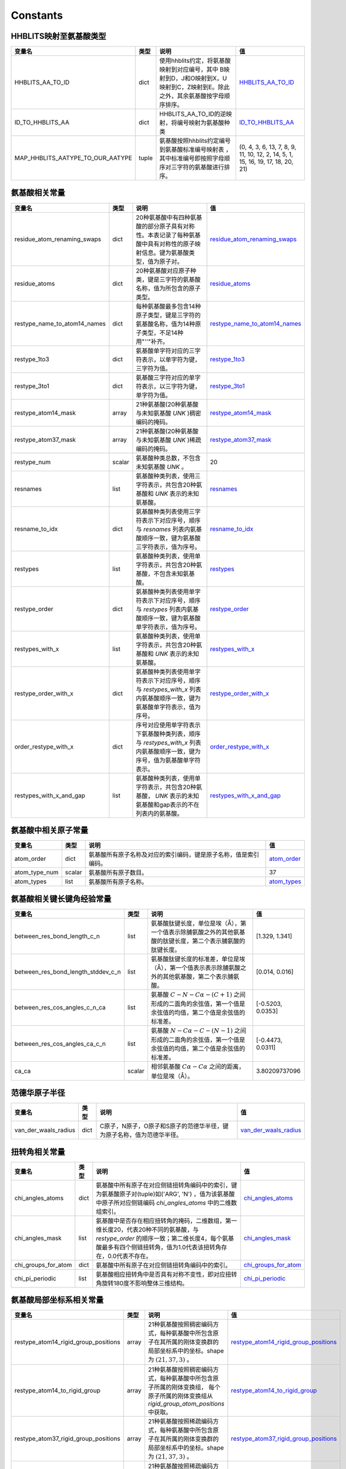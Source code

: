 Constants
=========

HHBLITS映射至氨基酸类型
-----------------------

+----------------------------------+-------+-------------------------------------------------------------------------------------------------------------------------------+------------------------------------------------------------------------------------------------------------+
| 变量名                           | 类型  | 说明                                                                                                                          | 值                                                                                                         |
+==================================+=======+===============================================================================================================================+============================================================================================================+
| HHBLITS_AA_TO_ID                 | dict  | 使用hhblits约定，将氨基酸映射到对应编号，其中 B映射到D，J和O映射到X，U映射到C，Z映射到E。除此之外，其余氨基酸按字母顺序排序。 | `HHBLITS_AA_TO_ID <https://www.mindspore.cn/mindsponge/docs/zh-CN/master/constant/HHBLITS_AA_TO_ID.html>`_ |
+----------------------------------+-------+-------------------------------------------------------------------------------------------------------------------------------+------------------------------------------------------------------------------------------------------------+
| ID_TO_HHBLITS_AA                 | dict  | HHBLITS_AA_TO_ID的逆映射，将编号映射为氨基酸种类                                                                              | `ID_TO_HHBLITS_AA <https://www.mindspore.cn/mindsponge/docs/zh-CN/master/constant/ID_TO_HHBLITS_AA.html>`_ |
+----------------------------------+-------+-------------------------------------------------------------------------------------------------------------------------------+------------------------------------------------------------------------------------------------------------+
| MAP_HHBLITS_AATYPE_TO_OUR_AATYPE | tuple | 氨基酸按照hhblits约定编号到氨基酸标准编号映射表 ，其中标准编号即按照字母顺序对三字符的氨基酸进行排序。                        | (0, 4, 3, 6, 13, 7, 8, 9, 11, 10, 12, 2, 14, 5, 1, 15, 16, 19, 17, 18, 20, 21)                             |
+----------------------------------+-------+-------------------------------------------------------------------------------------------------------------------------------+------------------------------------------------------------------------------------------------------------+

氨基酸相关常量
--------------

+------------------------------+--------+----------------------------------------------------------------------------------------------------------------------------+------------------------------------------------------------------------------------------------------------------------------------+
| 变量名                       | 类型   | 说明                                                                                                                       | 值                                                                                                                                 |
+==============================+========+============================================================================================================================+====================================================================================================================================+
| residue_atom_renaming_swaps  | dict   | 20种氨基酸中有四种氨基酸的部分原子具有对称性。本表记录了每种氨基酸中具有对称性的原子映射信息。键为氨基酸类型，值为原子对。 | `residue_atom_renaming_swaps <https://www.mindspore.cn/mindsponge/docs/zh-CN/master/constant/residue_atom_renaming_swaps.html>`_   |
+------------------------------+--------+----------------------------------------------------------------------------------------------------------------------------+------------------------------------------------------------------------------------------------------------------------------------+
| residue_atoms                | dict   | 20种氨基酸对应原子种类，键是三字符的氨基酸名称，值为所包含的原子类型。                                                     | `residue_atoms <https://www.mindspore.cn/mindsponge/docs/zh-CN/master/constant/residue_atoms.html>`_                               |
+------------------------------+--------+----------------------------------------------------------------------------------------------------------------------------+------------------------------------------------------------------------------------------------------------------------------------+
| restype_name_to_atom14_names | dict   | 每种氨基酸最多包含14种原子类型，键是三字符的氨基酸名称，值为14种原子类型，不足14种用"''"补齐。                             | `restype_name_to_atom14_names <https://www.mindspore.cn/mindsponge/docs/zh-CN/master/constant/restype_name_to_atom14_names.html>`_ |
+------------------------------+--------+----------------------------------------------------------------------------------------------------------------------------+------------------------------------------------------------------------------------------------------------------------------------+
| restype_1to3                 | dict   | 氨基酸单字符对应的三字符表示，以单字符为键，三字符为值。                                                                   | `restype_1to3 <https://www.mindspore.cn/mindsponge/docs/zh-CN/master/constant/restype_1to3.html>`_                                 |
+------------------------------+--------+----------------------------------------------------------------------------------------------------------------------------+------------------------------------------------------------------------------------------------------------------------------------+
| restype_3to1                 | dict   | 氨基酸三字符对应的单字符表示，以三字符为键，单字符为值。                                                                   | `restype_3to1 <https://www.mindspore.cn/mindsponge/docs/zh-CN/master/constant/restype_3to1.html>`_                                 |
+------------------------------+--------+----------------------------------------------------------------------------------------------------------------------------+------------------------------------------------------------------------------------------------------------------------------------+
| restype_atom14_mask          | array  | 21种氨基酸(20种氨基酸与未知氨基酸 `UNK` )稠密编码的掩码。                                                                  | `restype_atom14_mask <https://www.mindspore.cn/mindsponge/docs/zh-CN/master/constant/restype_atom14_mask.html>`_                   |
+------------------------------+--------+----------------------------------------------------------------------------------------------------------------------------+------------------------------------------------------------------------------------------------------------------------------------+
| restype_atom37_mask          | array  | 21种氨基酸(20种氨基酸与未知氨基酸 `UNK` )稀疏编码的掩码。                                                                  | `restype_atom37_mask <https://www.mindspore.cn/mindsponge/docs/zh-CN/master/constant/restype_atom37_mask.html>`_                   |
+------------------------------+--------+----------------------------------------------------------------------------------------------------------------------------+------------------------------------------------------------------------------------------------------------------------------------+
| restype_num                  | scalar | 氨基酸种类总数，不包含未知氨基酸 `UNK` 。                                                                                  | 20                                                                                                                                 |
+------------------------------+--------+----------------------------------------------------------------------------------------------------------------------------+------------------------------------------------------------------------------------------------------------------------------------+
| resnames                     | list   | 氨基酸种类列表，使用三字符表示，共包含20种氨基酸和 `UNK` 表示的未知氨基酸。                                                | `resnames <https://www.mindspore.cn/mindsponge/docs/zh-CN/master/constant/resnames.html>`_                                         |
+------------------------------+--------+----------------------------------------------------------------------------------------------------------------------------+------------------------------------------------------------------------------------------------------------------------------------+
| resname_to_idx               | dict   | 氨基酸种类列表使用三字符表示下对应序号，顺序与 `resnames` 列表内氨基酸顺序一致，键为氨基酸三字符表示，值为序号。           | `resname_to_idx <https://www.mindspore.cn/mindsponge/docs/zh-CN/master/constant/resname_to_idx.html>`_                             |
+------------------------------+--------+----------------------------------------------------------------------------------------------------------------------------+------------------------------------------------------------------------------------------------------------------------------------+
| restypes                     | list   | 氨基酸种类列表，使用单字符表示，共包含20种氨基酸，不包含未知氨基酸。                                                       | `restypes <https://www.mindspore.cn/mindsponge/docs/zh-CN/master/constant/restypes.html>`_                                         |
+------------------------------+--------+----------------------------------------------------------------------------------------------------------------------------+------------------------------------------------------------------------------------------------------------------------------------+
| restype_order                | dict   | 氨基酸种类列表使用单字符表示下对应序号，顺序与 `restypes` 列表内氨基酸顺序一致，键为氨基酸单字符表示，值为序号。           | `restype_order <https://www.mindspore.cn/mindsponge/docs/zh-CN/master/constant/restype_order.html>`_                               |
+------------------------------+--------+----------------------------------------------------------------------------------------------------------------------------+------------------------------------------------------------------------------------------------------------------------------------+
| restypes_with_x              | list   | 氨基酸种类列表，使用单字符表示，共包含20种氨基酸和 `UNK` 表示的未知氨基酸。                                                | `restypes_with_x <https://www.mindspore.cn/mindsponge/docs/zh-CN/master/constant/restypes_with_x.html>`_                           |
+------------------------------+--------+----------------------------------------------------------------------------------------------------------------------------+------------------------------------------------------------------------------------------------------------------------------------+
| restype_order_with_x         | dict   | 氨基酸种类列表使用单字符表示下对应序号，顺序与 `restypes_with_x` 列表内氨基酸顺序一致，键为氨基酸单字符表示，值为序号。    | `restype_order_with_x <https://www.mindspore.cn/mindsponge/docs/zh-CN/master/constant/restype_order_with_x.html>`_                 |
+------------------------------+--------+----------------------------------------------------------------------------------------------------------------------------+------------------------------------------------------------------------------------------------------------------------------------+
| order_restype_with_x         | dict   | 序号对应使用单字符表示下氨基酸种类列表，顺序与 `restypes_with_x` 列表内氨基酸顺序一致，键为序号，值为氨基酸单字符表示。    | `order_restype_with_x <https://www.mindspore.cn/mindsponge/docs/zh-CN/master/constant/order_restype_with_x.html>`_                 |
+------------------------------+--------+----------------------------------------------------------------------------------------------------------------------------+------------------------------------------------------------------------------------------------------------------------------------+
| restypes_with_x_and_gap      | list   | 氨基酸种类列表，使用单字符表示，共包含20种氨基酸， `UNK` 表示的未知氨基酸和gap表示的不在列表内的氨基酸。                   | `restypes_with_x_and_gap <https://www.mindspore.cn/mindsponge/docs/zh-CN/master/constant/restypes_with_x_and_gap.html>`_           |
+------------------------------+--------+----------------------------------------------------------------------------------------------------------------------------+------------------------------------------------------------------------------------------------------------------------------------+

氨基酸中相关原子常量
--------------------

+---------------+--------+------------------------------------------------------------------+------------------------------------------------------------------------------------------------+
| 变量名        | 类型   | 说明                                                             | 值                                                                                             |
+===============+========+==================================================================+================================================================================================+
| atom_order    | dict   | 氨基酸所有原子名称及对应的索引编码，键是原子名称，值是索引编码。 | `atom_order <https://www.mindspore.cn/mindsponge/docs/zh-CN/master/constant/atom_order.html>`_ |
+---------------+--------+------------------------------------------------------------------+------------------------------------------------------------------------------------------------+
| atom_type_num | scalar | 氨基酸所有原子数目。                                             | 37                                                                                             |
+---------------+--------+------------------------------------------------------------------+------------------------------------------------------------------------------------------------+
| atom_types    | list   | 氨基酸所有原子名称。                                             | `atom_types <https://www.mindspore.cn/mindsponge/docs/zh-CN/master/constant/atom_types.html>`_ |
+---------------+--------+------------------------------------------------------------------+------------------------------------------------------------------------------------------------+

氨基酸相关键长键角经验常量
--------------------------

+------------------------------------+--------+---------------------------------------------------------------------------------------------------------------+-------------------+
| 变量名                             | 类型   | 说明                                                                                                          | 值                |
+====================================+========+===============================================================================================================+===================+
| between_res_bond_length_c_n        | list   | 氨基酸肽键长度，单位是埃（Å），第一个值表示除脯氨酸之外的其他氨基酸的肽键长度，第二个表示脯氨酸的肽键长度。   | [1.329, 1.341]    |
+------------------------------------+--------+---------------------------------------------------------------------------------------------------------------+-------------------+
| between_res_bond_length_stddev_c_n | list   | 氨基酸肽键长度的标准差，单位是埃（Å），第一个值表示表示除脯氨酸之外的其他氨基酸，第二个表示脯氨酸。           | [0.014, 0.016]    |
+------------------------------------+--------+---------------------------------------------------------------------------------------------------------------+-------------------+
| between_res_cos_angles_c_n_ca      | list   | 氨基酸 :math:`C-N-C\alpha-(C+1)` 之间形成的二面角的余弦值，第一个值是余弦值的均值，第二个值是余弦值的标准差。 | [-0.5203, 0.0353] |
+------------------------------------+--------+---------------------------------------------------------------------------------------------------------------+-------------------+
| between_res_cos_angles_ca_c_n      | list   | 氨基酸 :math:`N-C\alpha-C-(N-1)` 之间形成的二面角的余弦值，第一个值是余弦值的均值，第二个值是余弦值的标准差。 | [-0.4473, 0.0311] |
+------------------------------------+--------+---------------------------------------------------------------------------------------------------------------+-------------------+
| ca_ca                              | scalar | 相邻氨基酸 :math:`C\alpha-C\alpha` 之间的距离，单位是埃（Å）。                                                | 3.80209737096     |
+------------------------------------+--------+---------------------------------------------------------------------------------------------------------------+-------------------+

范德华原子半径
--------------

+----------------------+------+------------------------------------------------------------------------+--------------------------------------------------------------------------------------------------------------------+
| 变量名               | 类型 | 说明                                                                   | 值                                                                                                                 |
+======================+======+========================================================================+====================================================================================================================+
| van_der_waals_radius | dict | C原子，N原子，O原子和S原子的范德华半径，键为原子名称，值为范德华半径。 | `van_der_waals_radius <https://www.mindspore.cn/mindsponge/docs/zh-CN/master/constant/van_der_waals_radius.html>`_ |
+----------------------+------+------------------------------------------------------------------------+--------------------------------------------------------------------------------------------------------------------+

扭转角相关常量
---------------

+---------------------+------+------------------------------------------------------------------------------------------------------------------------------------------------------------------------------------------------------+------------------------------------------------------------------------------------------------------------------+
| 变量名              | 类型 | 说明                                                                                                                                                                                                 | 值                                                                                                               |
+=====================+======+======================================================================================================================================================================================================+==================================================================================================================+
| chi_angles_atoms    | dict | 氨基酸中所有原子在对应侧链扭转角编码中的索引，键为氨基酸原子对(tuple)如('ARG', 'N') ，值为该氨基酸中原子所对应侧链编码 `chi_angles_atoms` 中的二维数组索引。                                         | `chi_angles_atoms <https://www.mindspore.cn/mindsponge/docs/zh-CN/master/constant/chi_angles_atoms.html>`_       |
+---------------------+------+------------------------------------------------------------------------------------------------------------------------------------------------------------------------------------------------------+------------------------------------------------------------------------------------------------------------------+
| chi_angles_mask     | list | 氨基酸中是否存在相应扭转角的掩码，二维数组，第一维长度20，代表20种不同的氨基酸，与 `restype_order` 的顺序一致；第二维长度4，每个氨基酸最多有四个侧链扭转角，值为1.0代表该扭转角存在，0.0代表不存在。 | `chi_angles_mask <https://www.mindspore.cn/mindsponge/docs/zh-CN/master/constant/chi_angles_mask.html>`_         |
+---------------------+------+------------------------------------------------------------------------------------------------------------------------------------------------------------------------------------------------------+------------------------------------------------------------------------------------------------------------------+
| chi_groups_for_atom | dict | 氨基酸中所有原子在对应侧链扭转角编码中的索引。                                                                                                                                                       | `chi_groups_for_atom <https://www.mindspore.cn/mindsponge/docs/zh-CN/master/constant/chi_groups_for_atom.html>`_ |
+---------------------+------+------------------------------------------------------------------------------------------------------------------------------------------------------------------------------------------------------+------------------------------------------------------------------------------------------------------------------+
| chi_pi_periodic     | list | 氨基酸相应扭转角中是否具有对称不变性，即对应扭转角旋转180度不影响整体三维结构。                                                                                                                      | `chi_pi_periodic <https://www.mindspore.cn/mindsponge/docs/zh-CN/master/constant/chi_pi_periodic.html>`_         |
+---------------------+------+------------------------------------------------------------------------------------------------------------------------------------------------------------------------------------------------------+------------------------------------------------------------------------------------------------------------------+

氨基酸局部坐标系相关常量
------------------------

+--------------------------------------+-------+----------------------------------------------------------------------------------------------------------------------------------------------------------------+----------------------------------------------------------------------------------------------------------------------------------------------------+
| 变量名                               | 类型  | 说明                                                                                                                                                           | 值                                                                                                                                                 |
+======================================+=======+================================================================================================================================================================+====================================================================================================================================================+
| restype_atom14_rigid_group_positions | array | 21种氨基酸按照稠密编码方式，每种氨基酸中所包含原子在其所属的刚体变换群的局部坐标系中的坐标。shape为 :math:`(21, 37, 3)` 。                                     | `restype_atom14_rigid_group_positions <https://www.mindspore.cn/mindsponge/docs/zh-CN/master/constant/restype_atom14_rigid_group_positions.html>`_ |
+--------------------------------------+-------+----------------------------------------------------------------------------------------------------------------------------------------------------------------+----------------------------------------------------------------------------------------------------------------------------------------------------+
| restype_atom14_to_rigid_group        | array | 21种氨基酸按照稠密编码方式，每种氨基酸中所包含原子所属的刚体变换组， 每个原子所属的刚体变换组从 `rigid_group_atom_positions` 中获取。                          | `restype_atom14_to_rigid_group <https://www.mindspore.cn/mindsponge/docs/zh-CN/master/constant/restype_atom14_to_rigid_group.html>`_               |
+--------------------------------------+-------+----------------------------------------------------------------------------------------------------------------------------------------------------------------+----------------------------------------------------------------------------------------------------------------------------------------------------+
| restype_atom37_rigid_group_positions | array | 21种氨基酸按照稀疏编码方式，每种氨基酸中所包含原子在其所属的刚体变换群的局部坐标系中的坐标。shape为 :math:`(21, 37, 3)` 。                                     | `restype_atom37_rigid_group_positions <https://www.mindspore.cn/mindsponge/docs/zh-CN/master/constant/restype_atom37_rigid_group_positions.html>`_ |
+--------------------------------------+-------+----------------------------------------------------------------------------------------------------------------------------------------------------------------+----------------------------------------------------------------------------------------------------------------------------------------------------+
| restype_atom37_to_rigid_group        | array | 21种氨基酸按照稀疏编码方式，每种氨基酸中所包含原子所属的刚体变换组， 每个原子所属的刚体变换组从 `rigid_group_atom_positions` 中获取。                          | `restype_atom37_to_rigid_group <https://www.mindspore.cn/mindsponge/docs/zh-CN/master/constant/restype_atom37_to_rigid_group.html>`_               |
+--------------------------------------+-------+----------------------------------------------------------------------------------------------------------------------------------------------------------------+----------------------------------------------------------------------------------------------------------------------------------------------------+
| restype_rigid_group_default_frame    | array | 21种氨基酸的每个刚体变换群的仿射变换矩阵，即从各个刚体变换群的局部坐标系到之前相邻的刚体变换群的局部坐标系的坐标变换矩阵                                       | `restype_rigid_group_default_frame <https://www.mindspore.cn/mindsponge/docs/zh-CN/master/constant/restype_rigid_group_default_frame.html>`_       |
+--------------------------------------+-------+----------------------------------------------------------------------------------------------------------------------------------------------------------------+----------------------------------------------------------------------------------------------------------------------------------------------------+
| rigid_group_atom_positions           | dict  | 21种氨基酸中原子所属于的刚体变换组以及坐标，键为氨基酸三字符表示，值为每种氨基酸中所包含原子所属的刚体变换组，以及它在其所属的刚体变换群的局部坐标系中的坐标。 | `rigid_group_atom_positions <https://www.mindspore.cn/mindsponge/docs/zh-CN/master/constant/rigid_group_atom_positions.html>`_                     |
+--------------------------------------+-------+----------------------------------------------------------------------------------------------------------------------------------------------------------------+----------------------------------------------------------------------------------------------------------------------------------------------------+